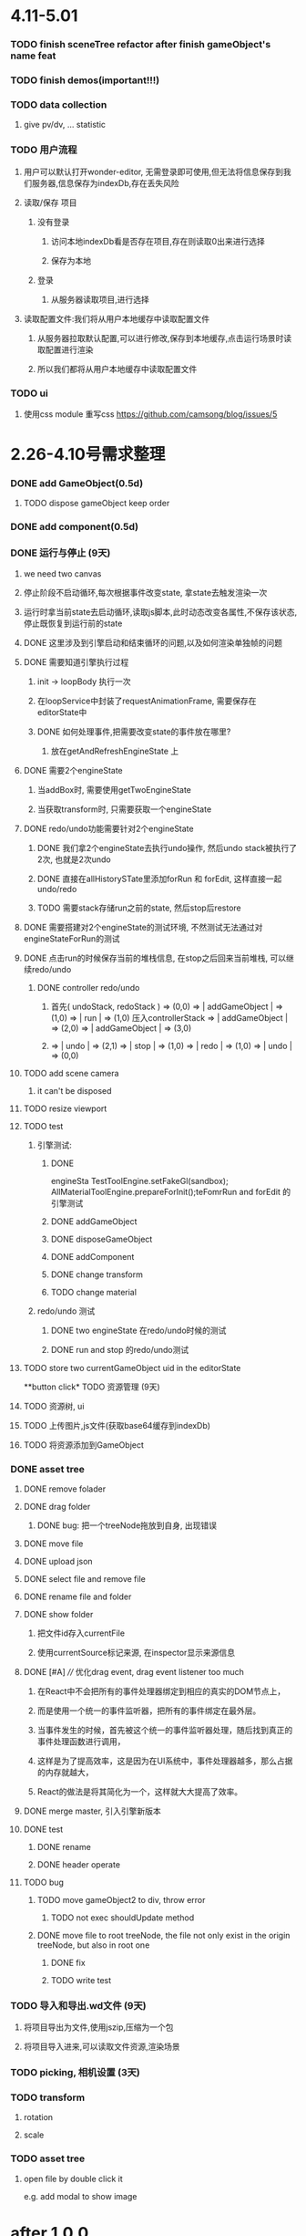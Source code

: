 * 4.11-5.01
*** TODO finish sceneTree refactor after finish gameObject's name feat
*** TODO finish demos(important!!!)
*** TODO data collection
**** give pv/dv, ... statistic
*** TODO 用户流程
**** 用户可以默认打开wonder-editor, 无需登录即可使用,但无法将信息保存到我们服务器,信息保存为indexDb,存在丢失风险
**** 读取/保存 项目
***** 没有登录
****** 访问本地indexDb看是否存在项目,存在则读取0出来进行选择
****** 保存为本地
***** 登录
****** 从服务器读取项目,进行选择
**** 读取配置文件:我们将从用户本地缓存中读取配置文件
***** 从服务器拉取默认配置,可以进行修改,保存到本地缓存,点击运行场景时读取配置进行渲染
***** 所以我们都将从用户本地缓存中读取配置文件
*** TODO ui
**** 使用css module 重写css https://github.com/camsong/blog/issues/5
* 2.26-4.10号需求整理
*** DONE add GameObject(0.5d)
**** TODO dispose gameObject keep order
*** DONE add component(0.5d)
*** DONE 运行与停止 (9天)
**** we need two canvas
**** 停止阶段不启动循环,每次根据事件改变state, 拿state去触发渲染一次
**** 运行时拿当前state去启动循环,读取js脚本,此时动态改变各属性,不保存该状态,停止既恢复到运行前的state
**** DONE 这里涉及到引擎启动和结束循环的问题,以及如何渲染单独帧的问题
**** DONE 需要知道引擎执行过程 
***** init -> loopBody 执行一次
***** 在loopService中封装了requestAnimationFrame, 需要保存在editorState中
***** DONE 如何处理事件,把需要改变state的事件放在哪里?
****** 放在getAndRefreshEngineState 上
**** DONE 需要2个engineState
***** 当addBox时, 需要使用getTwoEngineState
***** 当获取transform时, 只需要获取一个engineState
**** DONE redo/undo功能需要针对2个engineState
***** DONE 我们拿2个engineState去执行undo操作, 然后undo stack被执行了2次, 也就是2次undo
***** DONE 直接在allHistorySTate里添加forRun 和 forEdit, 这样直接一起undo/redo
***** TODO 需要stack存储run之前的state, 然后stop后restore
**** DONE 需要搭建对2个engineState的测试环境, 不然测试无法通过对engineStateForRun的测试
**** DONE 点击run的时候保存当前的堆栈信息, 在stop之后回来当前堆栈, 可以继续redo/undo
***** DONE controller redo/undo
****** 首先( undoStack, redoStack ) => (0,0) => | addGameObject | => (1,0) => | run | => (1,0) 压入controllerStack => | addGameObject | => (2,0) => | addGameObject | => (3,0)
****** => | undo | => (2,1) => | stop | => (1,0) => | redo | => (1,0) => | undo | => (0,0)
**** TODO add scene camera
***** it can't be disposed
**** TODO resize viewport 
**** TODO test
***** 引擎测试:
****** DONE 
engineSta          TestToolEngine.setFakeGl(sandbox);
          AllMaterialToolEngine.prepareForInit();teFomrRun and forEdit 的引擎测试
****** DONE addGameObject 
****** DONE disposeGameObject 
****** DONE addComponent 
****** DONE change transform
****** TODO change material
***** redo/undo 测试
****** DONE two engineState 在redo/undo时候的测试
****** DONE run and stop 的redo/undo测试
**** TODO store two currentGameObject uid in the editorState
**button click* TODO 资源管理 (9天)
**** TODO 资源树, ui
**** TODO 上传图片,js文件(获取base64缓存到indexDb)
**** TODO 将资源添加到GameObject
*** DONE asset tree
**** DONE remove folader
**** DONE drag folder 
***** DONE bug: 把一个treeNode拖放到自身, 出现错误
**** DONE move file
**** DONE upload json
**** DONE select file and remove file
**** DONE rename file and folder
**** DONE show folder
***** 把文件id存入currentFile
***** 使用currentSource标记来源, 在inspector显示来源信息

     
**** DONE [#A] //// 优化drag event, drag event listener too much
***** 在React中不会把所有的事件处理器绑定到相应的真实的DOM节点上，
***** 而是使用一个统一的事件监听器，把所有的事件绑定在最外层。
***** 当事件发生的时候，首先被这个统一的事件监听器处理，随后找到真正的事件处理函数进行调用，
***** 这样是为了提高效率，这是因为在UI系统中，事件处理器越多，那么占据的内存就越大，
***** React的做法是将其简化为一个，这样就大大提高了效率。
**** DONE merge master, 引入引擎新版本 
**** DONE test
***** DONE rename 
***** DONE header operate
**** TODO bug
***** TODO move gameObject2 to div, throw error
****** TODO not exec shouldUpdate method
       
***** DONE move file to root treeNode, the file not only exist in the origin treeNode, but also in root one
****** DONE fix 
****** TODO write test
*** TODO 导入和导出.wd文件 (9天)
**** 将项目导出为文件,使用jszip,压缩为一个包
**** 将项目导入进来,可以读取文件资源,渲染场景
*** TODO picking, 相机设置 (3天)
*** TODO transform
**** rotation
**** scale 


*** TODO asset tree 
**** open file by double click it
     e.g. add modal to show image
* after 1.0.0
*** TODO 材质贴图设置 (3天)
**** 从资源内获取纹理设置到GameObject

**** TODO 创建材质文件,可以直接复用材质
*** TODO js脚本 (3天)
*** TODO pwa 设置 (3天)
**** offline visit, cache
**** app shell
**** service worker
*** TODO mobile
**** can simulate mobile in editor
*** TODO 多人协作,改动同一个场景文件
*** TODO redo/undo stack 是否无限添加 
*** TODO UI
**** TODO show scroll bar in area(e.g. asset tree)
**** TODO hide asset-> file upload input dom 
*** TODO Asset
**** TODO sort file and folder by name
***** support chinese 
* 问题集合
** DONE 无法显示GameObject1
*** 删除GameObject2
*** 删除GameObject1
*** addGameObject
*** 执行undo
*** 执行undo
** TODO 点击运行后好像没什么提示,提示我已经开始run了
* TODO bug
*** DONE 先改变material, 再去改变transform, 点击undo, 直接回到初始状态
*** DONE 所有engine测试,2个engineState的currentGameObject不一样,所以需要进行获取对应的currentGameObject
*** DONE camera change size
**** step
***** click gameobject1 -> und --> click add box --> click add box


**** reason
     model matrix error?
     geometry vertices data error?


**** solution
     
*** DONE run and stop should check 
**** TODO finish test
     snapshot
*** DONE can't remove last camera(should exist at least one)
**** DONE finish test
*** DONE can't click dispose when not select
**** DONE finish test
*** TODO add sourceInstance component make specific gameObject disappear
*** TODO fix(extension): 

    


